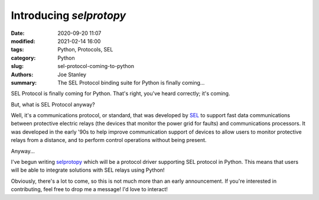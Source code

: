 Introducing `selprotopy`
########################

:date: 2020-09-20 11:07
:modified: 2021-02-14 16:00
:tags: Python, Protocols, SEL
:category: Python
:slug: sel-protocol-coming-to-python
:authors: Joe Stanley
:summary: The SEL Protocol binding suite for Python is finally coming...


.. _selprotopy: https://github.com/engineerjoe440/selprotopy
.. _SEL: https://selinc.com/


SEL Protocol is finally coming for Python. That's right, you've heard correctly; it's coming.

.. image:: https://raw.githubusercontent.com/engineerjoe440/sel-proto-py/master/logo/selprotopy.png
   :alt: The new... `selprotopy`!
   :width: 350 px

But, what is SEL Protocol anyway?

Well, it's a communications protocol, or standard, that was developed by `SEL`_ to support
fast data communications between protective electric relays (the devices that monitor the
power grid for faults) and communications processors. It was developed in the early '90s to
help improve communication support of devices to allow users to monitor protective relays
from a distance, and to perform control operations without being present.

Anyway...

I've begun writing `selprotopy`_ which will be a protocol driver supporting SEL protocol in
Python. This means that users will be able to integrate solutions with SEL relays using
Python!

Obviously, there's a lot to come, so this is not much more than an early announcement.
If you're interested in contributing, feel free to drop me a message! I'd love to interact!
